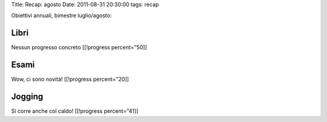 Title: Recap: agosto Date: 2011-08-31 20:30:00 tags: recap

Obiettivi annuali, bimestre luglio/agosto:

Libri
-----

Nessun progresso concreto [[!progress percent="50]]

Esami
-----

Wow, ci sono novità! [[!progress percent="20]]

Jogging
-------

Si corre anche col caldo! [[!progress percent="41]]
